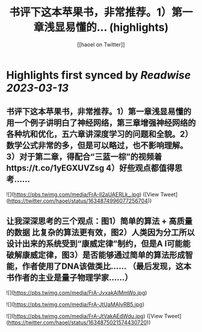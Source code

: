 :PROPERTIES:
:title: 书评下这本苹果书，非常推荐。1）第一章浅显易懂的... (highlights)
:author: [[haoel on Twitter]]
:full-title: "书评下这本苹果书，非常推荐。1）第一章浅显易懂的..."
:category: #tweets
:url: https://twitter.com/haoel/status/1634874996077256704
:END:

* Highlights first synced by [[Readwise]] [[2023-03-13]]
** 书评下这本苹果书，非常推荐。1）第一章浅显易懂的用一个例子讲明白了神经网络，第三章增强神经网络的各种坑和优化，五六章讲深度学习的问题和全貌。2）数学公式非常的多，但是可以略过，也不影响理解。3）对于第二章，得配合“三蓝一棕”的视频着https://t.co/1yEGXUVZsg 4）好些观点都值得思考…… 

![](https://pbs.twimg.com/media/FrA-Il2aUAERLk_.jpg) ([View Tweet](https://twitter.com/haoel/status/1634874996077256704))
** 让我深深思考的三个观点：图1）简单的算法 + 高质量的数据 比复杂的算法更有效，图2）人类因为分工所以设计出来的系统受到“康威定律”制约，但是A I可能能破解康威定律，图3）是否能够通过简单的算法形成智能，作者使用了DNA该做类比…… （最后发现，这本书作者的主业是量子物理学家……） 

![](https://pbs.twimg.com/media/FrA-JvxakAIMmWo.jpg) 

![](https://pbs.twimg.com/media/FrA-JtUaMAIvRB5.jpg) 

![](https://pbs.twimg.com/media/FrA-JtVakAEdWdu.jpg) ([View Tweet](https://twitter.com/haoel/status/1634875021574430720))